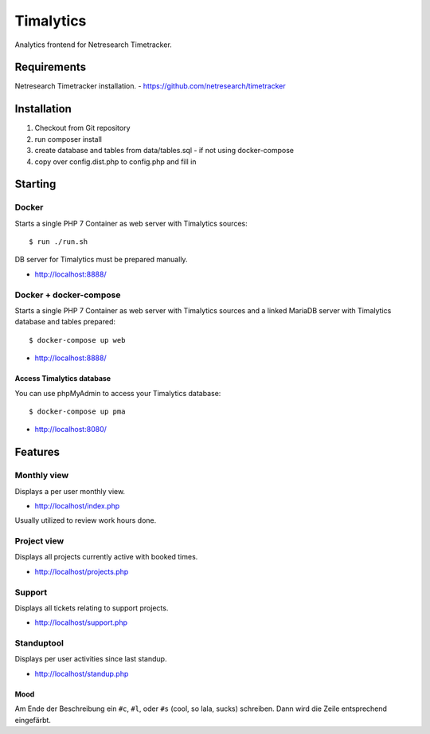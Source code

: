 **********
Timalytics
**********

Analytics frontend for Netresearch Timetracker.

Requirements
============

Netresearch Timetracker installation.
- https://github.com/netresearch/timetracker

Installation
============

#. Checkout from Git repository
#. run composer install
#. create database and tables from data/tables.sql - if not using docker-compose
#. copy over config.dist.php to config.php and fill in

Starting
========

Docker
------

Starts a single PHP 7 Container as web server with Timalytics sources::

    $ run ./run.sh


DB server for Timalytics must be prepared manually.

- http://localhost:8888/

Docker + docker-compose
-----------------------

Starts a single PHP 7 Container as web server with Timalytics sources and a
linked MariaDB server with Timalytics database and tables prepared::

    $ docker-compose up web

- http://localhost:8888/

Access Timalytics database
..........................

You can use phpMyAdmin to access your Timalytics database::

    $ docker-compose up pma

- http://localhost:8080/

Features
========

Monthly view
------------

Displays a per user monthly view.

- http://localhost/index.php

Usually utilized to review work hours done.

Project view
------------

Displays all projects currently active with booked times.

- http://localhost/projects.php

Support
-------

Displays all tickets relating to support projects.

- http://localhost/support.php

Standuptool
-----------

Displays per user activities since last standup.

- http://localhost/standup.php

Mood
....

Am Ende der Beschreibung ein ``#c``, ``#l``, oder ``#s`` (cool, so lala, sucks)
schreiben.
Dann wird die Zeile entsprechend eingefärbt.

